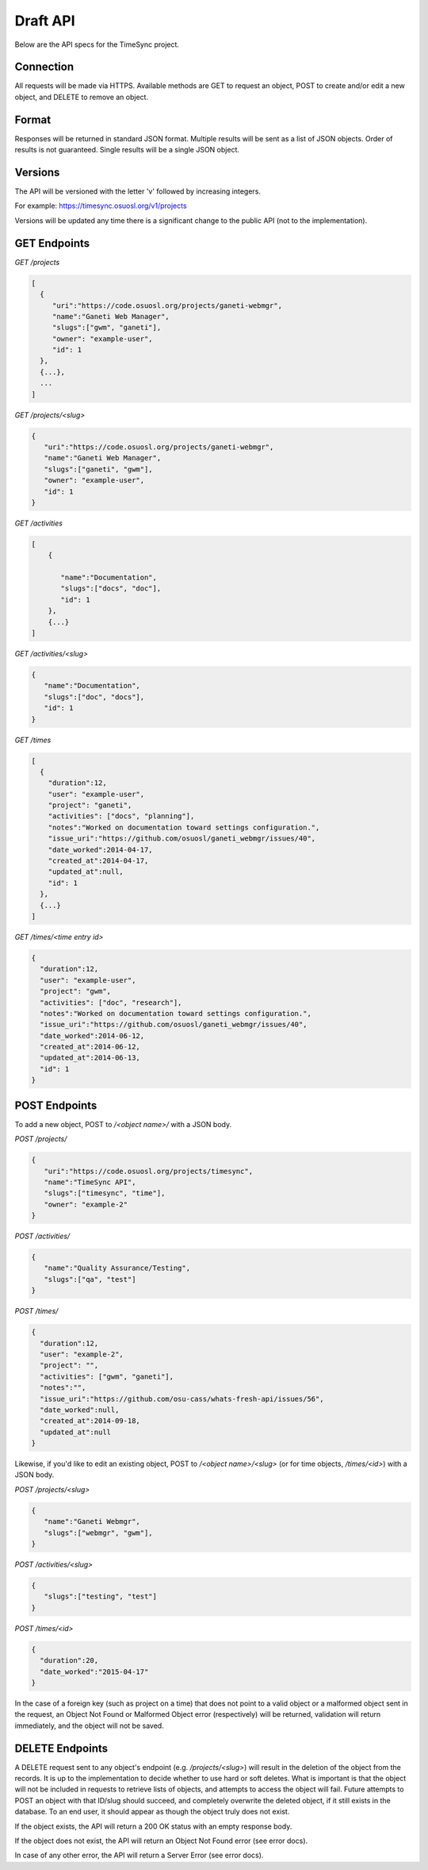 .. _draft-api:

=========
Draft API
=========
Below are the API specs for the TimeSync project.


Connection
----------
All requests will be made via HTTPS. Available methods are GET to request an
object, POST to create and/or edit a new object, and DELETE to remove an
object.


Format
------
Responses will be returned in standard JSON format. Multiple results will be
sent as a list of JSON objects. Order of results is not guaranteed. Single
results will be a single JSON object.


Versions
--------
The API will be versioned with the letter 'v' followed by increasing integers.

For example: https://timesync.osuosl.org/v1/projects

Versions will be updated any time there is a significant change to the public
API (not to the implementation).

GET Endpoints
-------------
*GET /projects*

.. code-block:: javascript

    [
      {
         "uri":"https://code.osuosl.org/projects/ganeti-webmgr",
         "name":"Ganeti Web Manager",
         "slugs":["gwm", "ganeti"],
         "owner": "example-user",
         "id": 1
      },
      {...},
      ...
    ]

*GET /projects/<slug>*

.. code-block:: javascript

    {
       "uri":"https://code.osuosl.org/projects/ganeti-webmgr",
       "name":"Ganeti Web Manager",
       "slugs":["ganeti", "gwm"],
       "owner": "example-user",
       "id": 1
    }

*GET /activities*

.. code-block:: javascript

    [
        {

           "name":"Documentation",
           "slugs":["docs", "doc"],
           "id": 1
        },
        {...}
    ]

*GET /activities/<slug>*

.. code-block:: javascript

    {
       "name":"Documentation",
       "slugs":["doc", "docs"],
       "id": 1
    }

*GET /times*

.. code-block:: javascript

    [
      {
        "duration":12,
        "user": "example-user",
        "project": "ganeti",
        "activities": ["docs", "planning"],
        "notes":"Worked on documentation toward settings configuration.",
        "issue_uri":"https://github.com/osuosl/ganeti_webmgr/issues/40",
        "date_worked":2014-04-17,
        "created_at":2014-04-17,
        "updated_at":null,
        "id": 1
      },
      {...}
    ]

*GET /times/<time entry id>*

.. code-block:: javascript

    {
      "duration":12,
      "user": "example-user",
      "project": "gwm",
      "activities": ["doc", "research"],
      "notes":"Worked on documentation toward settings configuration.",
      "issue_uri":"https://github.com/osuosl/ganeti_webmgr/issues/40",
      "date_worked":2014-06-12,
      "created_at":2014-06-12,
      "updated_at":2014-06-13,
      "id": 1
    }

POST Endpoints
--------------

To add a new object, POST to */<object name>/* with a JSON body.


*POST /projects/*

.. code-block:: javascript

    {
       "uri":"https://code.osuosl.org/projects/timesync",
       "name":"TimeSync API",
       "slugs":["timesync", "time"],
       "owner": "example-2"
    }

*POST /activities/*

.. code-block:: javascript

    {
       "name":"Quality Assurance/Testing",
       "slugs":["qa", "test"]
    }

*POST /times/*

.. code-block:: javascript

    {
      "duration":12,
      "user": "example-2",
      "project": "",
      "activities": ["gwm", "ganeti"],
      "notes":"",
      "issue_uri":"https://github.com/osu-cass/whats-fresh-api/issues/56",
      "date_worked":null,
      "created_at":2014-09-18,
      "updated_at":null
    }

Likewise, if you'd like to edit an existing object, POST to
*/<object name>/<slug>* (or for time objects, */times/<id>*) with a JSON body.


*POST /projects/<slug>*

.. code-block:: javascript

    {
       "name":"Ganeti Webmgr",
       "slugs":["webmgr", "gwm"],
    }

*POST /activities/<slug>*

.. code-block:: javascript

    {
       "slugs":["testing", "test"]
    }

*POST /times/<id>*

.. code-block:: javascript

    {
      "duration":20,
      "date_worked":"2015-04-17"
    }

In the case of a foreign key (such as project on a time) that does not point to
a valid object or a malformed object sent in the request, an Object Not Found
or Malformed Object error (respectively) will be returned, validation will
return immediately, and the object will not be saved.


DELETE Endpoints
----------------

A DELETE request sent to any object's endpoint (e.g. */projects/<slug>*) will
result in the deletion of the object from the records. It is up to the
implementation to decide whether to use hard or soft deletes. What is important
is that the object will not be included in requests to retrieve lists of
objects, and attempts to access the object will fail. Future attempts to POST
an object with that ID/slug should succeed, and completely overwrite the
deleted object, if it still exists in the database. To an end user, it should
appear as though the object truly does not exist.

If the object exists, the API will return a 200 OK status with an empty
response body.

If the object does not exist, the API will return an Object Not Found error
(see error docs).

In case of any other error, the API will return a Server Error (see error docs).
